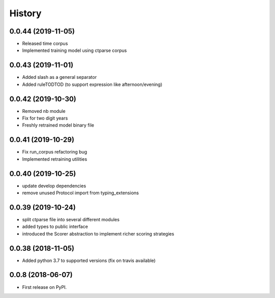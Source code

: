 =======
History
=======

0.0.44 (2019-11-05)
-------------------

* Released time corpus
* Implemented training model using ctparse corpus

0.0.43 (2019-11-01)
-------------------

* Added slash as a general separator
* Added ruleTODTOD (to support expression like afternoon/evening)

0.0.42 (2019-10-30)
-------------------

* Removed nb module
* Fix for two digit years
* Freshly retrained model binary file

0.0.41 (2019-10-29)
-------------------

* Fix run_corpus refactoring bug
* Implemented retraining utilities

0.0.40 (2019-10-25)
-------------------

* update develop dependencies
* remove unused Protocol import from typing_extensions

0.0.39 (2019-10-24)
-------------------

* split ctparse file into several different modules
* added types to public interface
* introduced the Scorer abstraction to implement richer scoring strategies

0.0.38 (2018-11-05)
-------------------

* Added python 3.7 to supported versions (fix on travis available)

0.0.8 (2018-06-07)
------------------

* First release on PyPI.
